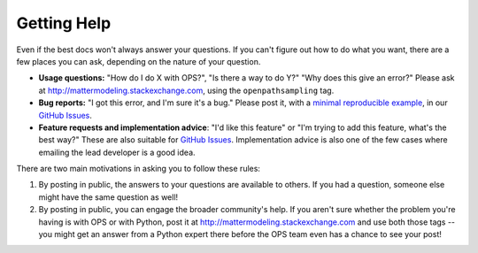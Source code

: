 .. _getting_help:

Getting Help
============

Even if the best docs won't always answer your questions. If you can't
figure out how to do what you want, there are a few places you can ask,
depending on the nature of your question.

* **Usage questions:** "How do I do X with OPS?", "Is there a way to do Y?"
  "Why does this give an error?" Please ask at
  http://mattermodeling.stackexchange.com, using the ``openpathsampling``
  tag.
* **Bug reports:** "I got this error, and I'm sure it's a bug." Please post
  it, with a `minimal reproducible example
  <https://matthewrocklin.com/blog/work/2018/02/28/minimal-bug-reports>`_,
  in our `GitHub Issues
  <https://github.com/openpathsampling/openpathsampling/issues>`_.
* **Feature requests and implementation advice**: "I'd like this feature" or
  "I'm trying to add this feature, what's the best way?" These are also
  suitable for `GitHub Issues
  <https://github.com/openpathsampling/openpathsampling/issues>`_.
  Implementation advice is also one of the few cases where emailing the lead
  developer is a good idea.

There are two main motivations in asking you to follow these rules:

1. By posting in public, the answers to your questions are available to
   others. If you had a question, someone else might have the same question
   as well!
2. By posting in public, you can engage the broader community's help. If you
   aren't sure whether the problem you're having is with OPS or with Python,
   post it at http://mattermodeling.stackexchange.com and use both those
   tags -- you might get an answer from a Python expert there before the OPS
   team even has a chance to see your post!
